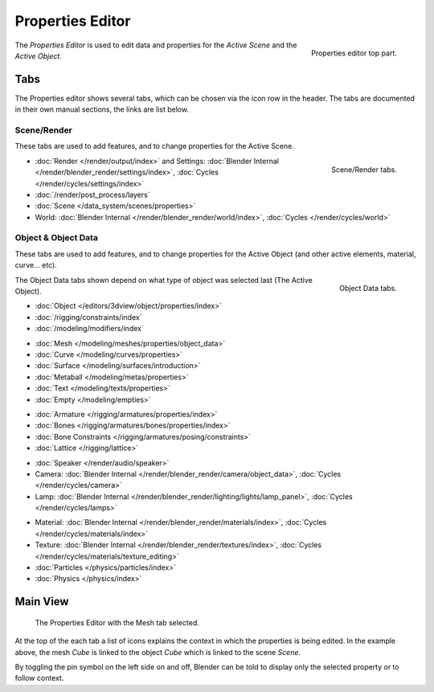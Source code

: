 
*****************
Properties Editor
*****************

.. figure:: /images/editors_properties_top.png
   :align: right

   Properties editor top part.

The *Properties Editor* is used to edit data and properties for the *Active Scene* and the *Active Object*.


Tabs
====

The Properties editor shows several tabs,
which can be chosen via the icon row in the header.
The tabs are documented in their own manual sections,
the links are list below.


Scene/Render
------------

These tabs are used to add features, and to change properties for the Active Scene.

.. figure:: /images/properties_render.png
   :align: right

   Scene/Render tabs.

.. _properties-render-tab:

- :doc:`Render </render/output/index>` and Settings:
  :doc:`Blender Internal </render/blender_render/settings/index>`, :doc:`Cycles </render/cycles/settings/index>`
- :doc:`/render/post_process/layers`
- :doc:`Scene </data_system/scenes/properties>`
- World: :doc:`Blender Internal </render/blender_render/world/index>`, :doc:`Cycles </render/cycles/world>`


.. _properties-data-tabs:

Object & Object Data
--------------------

These tabs are used to add features, and to change properties for the Active Object
(and other active elements, material, curve... etc).

.. figure:: /images/properties_object.png
   :align: right

   Object Data tabs.

The Object Data tabs shown depend on what type of object was selected last (The Active Object).

- :doc:`Object </editors/3dview/object/properties/index>`
- :doc:`/rigging/constraints/index`
- :doc:`/modeling/modifiers/index`

..

- :doc:`Mesh </modeling/meshes/properties/object_data>`
- :doc:`Curve </modeling/curves/properties>`
- :doc:`Surface </modeling/surfaces/introduction>`
- :doc:`Metaball </modeling/metas/properties>`
- :doc:`Text </modeling/texts/properties>`
- :doc:`Empty </modeling/empties>`

..

- :doc:`Armature </rigging/armatures/properties/index>`
- :doc:`Bones </rigging/armatures/bones/properties/index>`
- :doc:`Bone Constraints </rigging/armatures/posing/constraints>`
- :doc:`Lattice </rigging/lattice>`

..

- :doc:`Speaker </render/audio/speaker>`
- Camera: :doc:`Blender Internal </render/blender_render/camera/object_data>`,
  :doc:`Cycles </render/cycles/camera>`
- Lamp: :doc:`Blender Internal </render/blender_render/lighting/lights/lamp_panel>`,
  :doc:`Cycles </render/cycles/lamps>`

..

- Material: :doc:`Blender Internal </render/blender_render/materials/index>`,
  :doc:`Cycles </render/cycles/materials/index>`
- Texture: :doc:`Blender Internal </render/blender_render/textures/index>`,
  :doc:`Cycles </render/cycles/materials/texture_editing>`
- :doc:`Particles </physics/particles/index>`
- :doc:`Physics </physics/index>`


.. (todo) Generic Object Data page?


Main View
=========

.. figure:: /images/editors_properties.png

   The Properties Editor with the Mesh tab selected.

At the top of the each tab a list of icons explains the context in which the properties is being edited.
In the example above, the mesh *Cube* is linked to the object *Cube* which is linked to the scene *Scene*.

.. This is a branch of the scene graph?

By toggling the pin symbol on the left side on and off,
Blender can be told to display only the selected property or to follow context.
